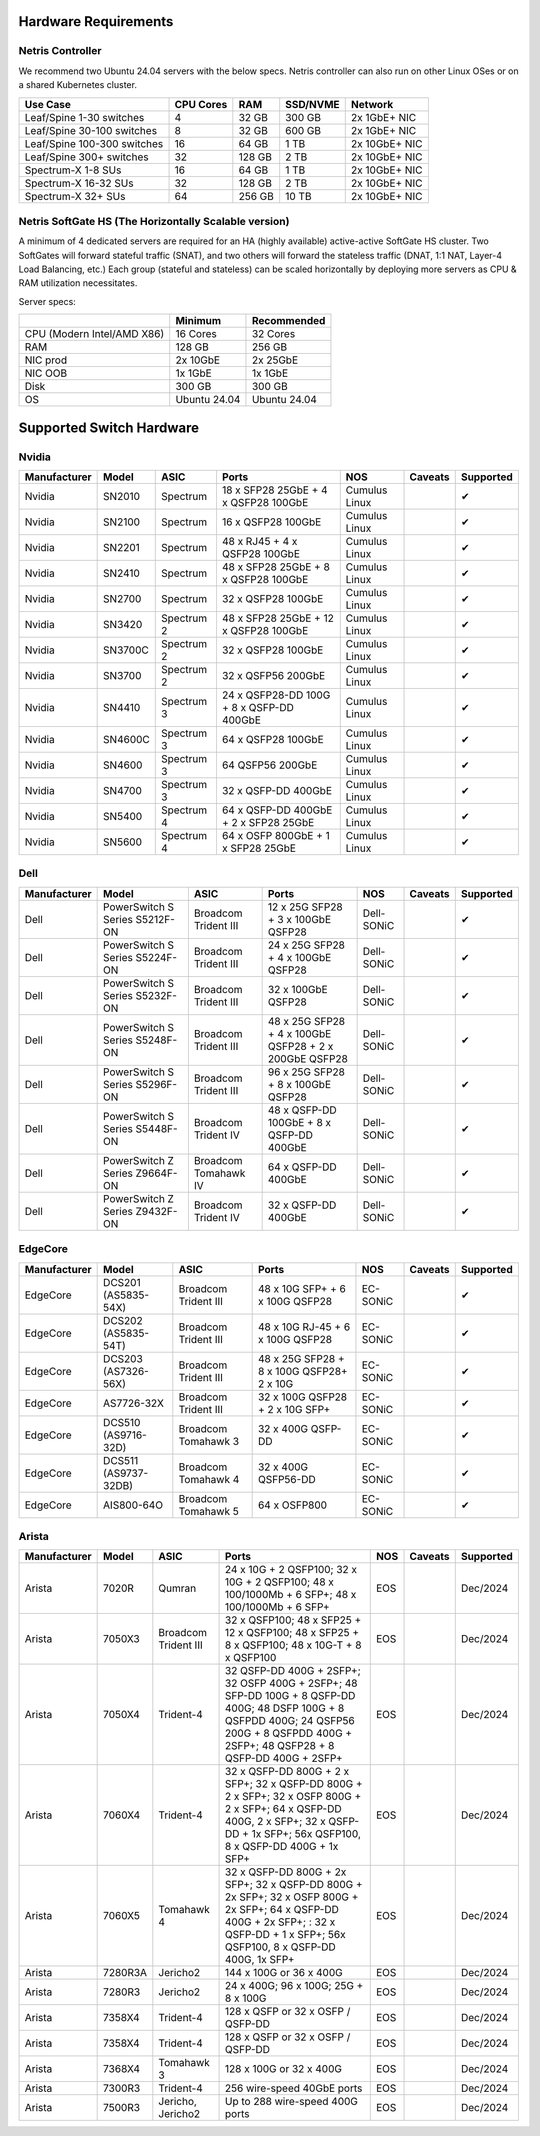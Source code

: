 =====================
Hardware Requirements
=====================

Netris Controller
=================

We recommend two Ubuntu 24.04 servers with the below specs. Netris controller can also run on other Linux OSes or on a shared Kubernetes cluster. 

.. list-table:: 
   :header-rows: 0

   * - **Use Case**
     - **CPU Cores**
     - **RAM**
     - **SSD/NVME**
     - **Network**
   * - Leaf/Spine 1-30 switches
     - 4
     - 32 GB
     - 300 GB
     - 2x 1GbE+ NIC
   * - Leaf/Spine 30-100 switches
     - 8
     - 32 GB
     - 600 GB
     - 2x 1GbE+ NIC
   * - Leaf/Spine 100-300 switches
     - 16
     - 64 GB
     - 1 TB
     - 2x 10GbE+ NIC
   * - Leaf/Spine 300+ switches
     - 32
     - 128 GB
     - 2 TB
     - 2x 10GbE+ NIC
   * - Spectrum-X 1-8 SUs
     - 16
     - 64 GB
     - 1 TB
     - 2x 10GbE+ NIC
   * - Spectrum-X 16-32 SUs
     - 32
     - 128 GB
     - 2 TB
     - 2x 10GbE+ NIC
   * - Spectrum-X 32+ SUs
     - 64
     - 256 GB
     - 10 TB
     - 2x 10GbE+ NIC

Netris SoftGate HS (The Horizontally Scalable version)
==========================================

A minimum of 4 dedicated servers are required for an HA (highly available) active-active SoftGate HS cluster. Two SoftGates will forward stateful traffic (SNAT), and two others will forward the stateless traffic (DNAT, 1:1 NAT, Layer-4 Load Balancing, etc.) Each group (stateful and stateless) can be scaled horizontally by deploying more servers as CPU & RAM utilization necessitates.

Server specs:

.. list-table:: 
   :header-rows: 0

   * - 
     - **Minimum**
     - **Recommended**
   * - CPU (Modern Intel/AMD X86)
     - 16 Cores
     - 32 Cores
   * - RAM
     - 128 GB
     - 256 GB
   * - NIC prod
     - 2x 10GbE
     - 2x 25GbE
   * - NIC OOB
     - 1x 1GbE
     - 1x 1GbE
   * - Disk
     - 300 GB
     - 300 GB
   * - OS
     - Ubuntu 24.04
     - Ubuntu 24.04



=========================
Supported Switch Hardware
=========================

Nvidia
======
.. list-table:: 
   :header-rows: 0

   * - **Manufacturer**
     - **Model**
     - **ASIC**
     - **Ports**
     - **NOS**
     - **Caveats**
     - **Supported**
   * - Nvidia
     - SN2010
     - Spectrum
     - 18 x SFP28 25GbE + 4 x QSFP28 100GbE
     - Cumulus Linux
     - 
     - ✔
   * - Nvidia
     - SN2100
     - Spectrum
     - 16 x QSFP28 100GbE
     - Cumulus Linux
     - 
     - ✔
   * - Nvidia
     - SN2201
     - Spectrum
     - 48 x RJ45 + 4 x QSFP28 100GbE
     - Cumulus Linux
     - 
     - ✔
   * - Nvidia
     - SN2410
     - Spectrum
     - 48 x SFP28 25GbE + 8 x QSFP28 100GbE
     - Cumulus Linux
     - 
     - ✔
   * - Nvidia
     - SN2700
     - Spectrum
     - 32 x QSFP28 100GbE
     - Cumulus Linux
     - 
     - ✔
   * - Nvidia
     - SN3420
     - Spectrum 2
     - 48 x SFP28 25GbE + 12 x QSFP28 100GbE
     - Cumulus Linux
     - 
     - ✔
   * - Nvidia
     - SN3700C
     - Spectrum 2
     - 32 x QSFP28 100GbE
     - Cumulus Linux
     - 
     - ✔
   * - Nvidia
     - SN3700
     - Spectrum 2
     - 32 x QSFP56 200GbE
     - Cumulus Linux
     - 
     - ✔
   * - Nvidia
     - SN4410
     - Spectrum 3
     - 24 x QSFP28-DD 100G + 8 x QSFP-DD 400GbE
     - Cumulus Linux
     - 
     - ✔
   * - Nvidia
     - SN4600C
     - Spectrum 3
     - 64 x QSFP28 100GbE
     - Cumulus Linux
     - 
     - ✔
   * - Nvidia
     - SN4600
     - Spectrum 3
     - 64 QSFP56 200GbE
     - Cumulus Linux
     - 
     - ✔
   * - Nvidia
     - SN4700
     - Spectrum 3
     - 32 x QSFP-DD 400GbE
     - Cumulus Linux
     - 
     - ✔
   * - Nvidia
     - SN5400
     - Spectrum 4
     - 64 x QSFP-DD 400GbE + 2 x SFP28 25GbE
     - Cumulus Linux
     - 
     - ✔
   * - Nvidia
     - SN5600
     - Spectrum 4
     - 64 x OSFP 800GbE + 1 x SFP28 25GbE
     - Cumulus Linux
     - 
     - ✔


Dell
======
.. list-table:: 
   :header-rows: 0

   * - **Manufacturer**
     - **Model**
     - **ASIC**
     - **Ports**
     - **NOS**
     - **Caveats**
     - **Supported**
   * - Dell
     - PowerSwitch S Series S5212F-ON
     - Broadcom Trident III
     - 12 x 25G SFP28 + 3 x 100GbE QSFP28
     - Dell-SONiC
     - 
     - ✔
   * - Dell
     - PowerSwitch S Series S5224F-ON
     - Broadcom Trident III
     - 24 x 25G SFP28 + 4 x 100GbE QSFP28
     - Dell-SONiC
     - 
     - ✔
   * - Dell
     - PowerSwitch S Series S5232F-ON
     - Broadcom Trident III
     - 32 x 100GbE QSFP28
     - Dell-SONiC
     - 
     - ✔
   * - Dell
     - PowerSwitch S Series S5248F-ON
     - Broadcom Trident III
     - 48 x 25G SFP28 + 4 x 100GbE QSFP28 + 2 x 200GbE QSFP28
     - Dell-SONiC
     - 
     - ✔
   * - Dell
     - PowerSwitch S Series S5296F-ON
     - Broadcom Trident III
     - 96 x 25G SFP28 + 8 x 100GbE QSFP28
     - Dell-SONiC
     - 
     - ✔
   * - Dell
     - PowerSwitch S Series S5448F-ON
     - Broadcom Trident IV
     - 48 x QSFP-DD 100GbE + 8 x QSFP-DD 400GbE
     - Dell-SONiC
     - 
     - ✔
   * - Dell
     - PowerSwitch Z Series Z9664F-ON
     - Broadcom Tomahawk IV
     - 64 x QSFP-DD 400GbE
     - Dell-SONiC
     - 
     - ✔
   * - Dell
     - PowerSwitch Z Series Z9432F-ON
     - Broadcom Trident IV
     - 32 x QSFP-DD 400GbE
     - Dell-SONiC
     - 
     - ✔


EdgeCore
========
.. list-table:: 
   :header-rows: 0

   * - **Manufacturer**
     - **Model**
     - **ASIC**
     - **Ports**
     - **NOS**
     - **Caveats**
     - **Supported**
   * - EdgeCore
     - DCS201 (AS5835-54X)
     - Broadcom Trident III
     - 48 x 10G SFP+ + 6 x 100G QSFP28
     - EC-SONiC
     - 
     - ✔
   * - EdgeCore
     - DCS202 (AS5835-54T)
     - Broadcom Trident III
     - 48 x 10G RJ-45 + 6 x 100G QSFP28
     - EC-SONiC
     - 
     - ✔
   * - EdgeCore
     - DCS203 (AS7326-56X)
     - Broadcom Trident III
     - 48 x 25G SFP28 + 8 x 100G QSFP28+ 2 x 10G
     - EC-SONiC
     - 
     - ✔
   * - EdgeCore
     - AS7726-32X
     - Broadcom Trident III
     - 32 x 100G QSFP28 + 2 x 10G SFP+
     - EC-SONiC
     - 
     - ✔
   * - EdgeCore
     - DCS510 (AS9716-32D)
     - Broadcom Tomahawk 3
     - 32 x 400G QSFP-DD 
     - EC-SONiC
     - 
     - ✔
   * - EdgeCore
     - DCS511 (AS9737-32DB)
     - Broadcom Tomahawk 4
     - 32 x 400G QSFP56-DD
     - EC-SONiC
     - 
     - ✔
   * - EdgeCore
     - AIS800-64O
     - Broadcom Tomahawk 5
     - 64 x OSFP800
     - EC-SONiC
     - 
     - ✔

Arista
========
.. list-table:: 
   :header-rows: 0

   * - **Manufacturer**
     - **Model**
     - **ASIC**
     - **Ports**
     - **NOS**
     - **Caveats**
     - **Supported**
   * - Arista
     - 7020R
     - Qumran
     - 24 x 10G + 2 QSFP100; 32 x 10G + 2 QSFP100; 48 x 100/1000Mb + 6 SFP+; 48 x 100/1000Mb + 6 SFP+
     - EOS
     - 
     - Dec/2024
   * - Arista
     - 7050X3
     - Broadcom Trident III
     - 32 x QSFP100; 48 x SFP25 + 12 x QSFP100; 48 x SFP25 + 8 x QSFP100; 48 x 10G-T + 8 x QSFP100
     - EOS
     - 
     - Dec/2024
   * - Arista
     - 7050X4
     - Trident-4
     - 32 QSFP-DD 400G + 2SFP+; 32 OSFP 400G + 2SFP+; 48 SFP-DD 100G + 8 QSFP-DD 400G; 48 DSFP 100G + 8 QSFPDD 400G; 24 QSFP56 200G + 8 QSFPDD 400G + 2SFP+; 48 QSFP28 + 8 QSFP-DD 400G + 2SFP+
     - EOS
     - 
     - Dec/2024
   * - Arista
     - 7060X4
     - Trident-4
     - 32 x QSFP-DD 800G + 2 x SFP+; 32 x QSFP-DD 800G + 2 x SFP+; 32 x OSFP 800G + 2 x SFP+; 64 x QSFP-DD 400G, 2 x SFP+; 32 x QSFP-DD + 1x SFP+; 56x QSFP100, 8 x QSFP-DD 400G + 1x SFP+
     - EOS
     - 
     - Dec/2024
   * - Arista
     - 7060X5
     - Tomahawk 4
     - 32 x QSFP-DD 800G + 2x SFP+; 32 x QSFP-DD 800G + 2x SFP+; 32 x OSFP 800G + 2x SFP+; 64 x QSFP-DD 400G + 2x SFP+; : 32 x QSFP-DD + 1 x SFP+; 56x QSFP100, 8 x QSFP-DD 400G, 1x SFP+
     - EOS
     - 
     - Dec/2024
   * - Arista
     - 7280R3A
     - Jericho2
     - 144 x 100G or 36 x 400G 
     - EOS
     - 
     - Dec/2024
   * - Arista
     - 7280R3
     - Jericho2
     - 24 x 400G; 96 x 100G; 25G + 8 x 100G
     - EOS
     - 
     - Dec/2024
   * - Arista
     - 7358X4
     - Trident-4
     - 128 x QSFP or 32 x OSFP / QSFP-DD
     - EOS
     - 
     - Dec/2024
   * - Arista
     - 7358X4
     - Trident-4
     - 128 x QSFP or 32 x OSFP / QSFP-DD
     - EOS
     - 
     - Dec/2024
   * - Arista
     - 7368X4
     - Tomahawk 3
     - 128 x 100G or 32 x 400G
     - EOS
     - 
     - Dec/2024
   * - Arista
     - 7300R3
     - Trident-4
     - 256 wire-speed 40GbE ports 
     - EOS
     - 
     - Dec/2024
   * - Arista
     - 7500R3
     - Jericho, Jericho2
     - Up to 288 wire-speed 400G ports
     - EOS
     - 
     - Dec/2024
